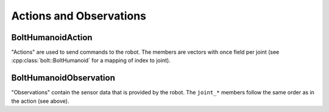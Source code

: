 ************************
Actions and Observations
************************

BoltHumanoidAction
============

"Actions" are used to send commands to the robot.  The members are vectors with
once field per joint (see :cpp:class:`bolt::BoltHumanoid` for a mapping of index to
joint).

.. doxygenstruct:: robot_interfaces_bolt::BoltHumanoidAction
   :members: joint_torques,
             joint_positions,
             joint_velocities,
             joint_position_gains,
             joint_velocity_gains,
             Zero


BoltHumanoidObservation
=================

"Observations" contain the sensor data that is provided by the robot.  The
``joint_*`` members follow the same order as in the action (see above).


.. doxygenstruct:: robot_interfaces_bolt::BoltHumanoidObservation
   :members: joint_positions,
             joint_velocities,
             joint_torques,
             joint_target_torques,
             joint_encoder_index,
             slider_positions,
             imu_accelerometer,
             imu_gyroscope,
             imu_linear_acceleration,
             imu_attitude,
             num_sent_command_packets,
             num_lost_command_packets,
             num_sent_sensor_packets,
             num_lost_sensor_packets

